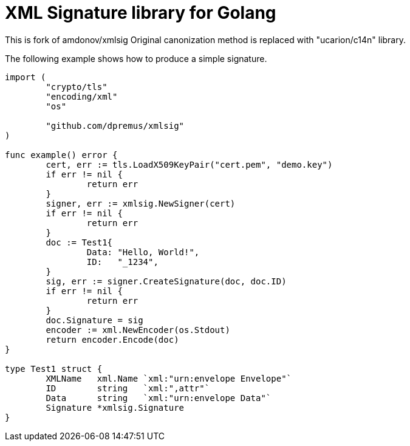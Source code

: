 = XML Signature library for Golang

This is fork of amdonov/xmlsig
Original canonization method is replaced with "ucarion/c14n" library.

The following example shows how to produce a simple signature. 

----
import (
	"crypto/tls"
	"encoding/xml"
	"os"

	"github.com/dpremus/xmlsig"
)

func example() error {
	cert, err := tls.LoadX509KeyPair("cert.pem", "demo.key")
	if err != nil {
		return err
	}
	signer, err := xmlsig.NewSigner(cert)
	if err != nil {
		return err
	}
	doc := Test1{
		Data: "Hello, World!",
		ID:   "_1234",
	}
	sig, err := signer.CreateSignature(doc, doc.ID)
	if err != nil {
		return err
	}
	doc.Signature = sig
	encoder := xml.NewEncoder(os.Stdout)
	return encoder.Encode(doc)
}

type Test1 struct {
	XMLName   xml.Name `xml:"urn:envelope Envelope"`
	ID        string   `xml:",attr"`
	Data      string   `xml:"urn:envelope Data"`
	Signature *xmlsig.Signature
}
----